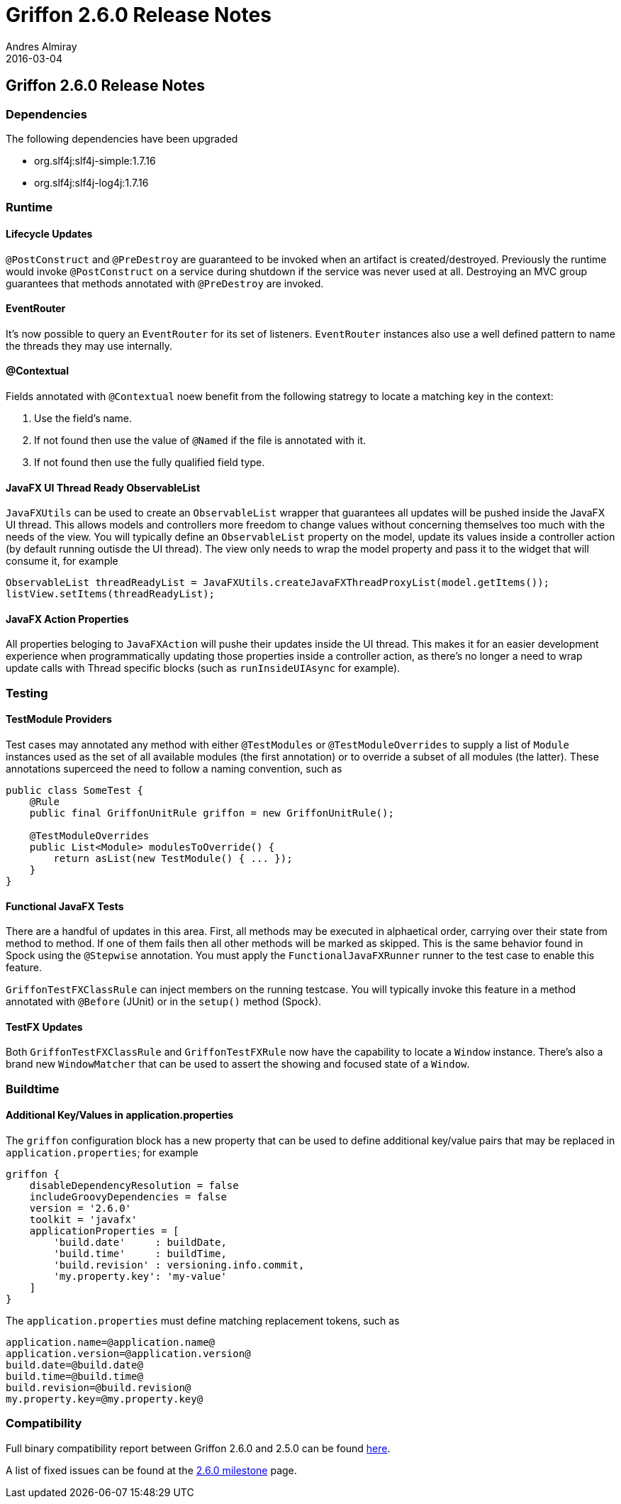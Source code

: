 = Griffon 2.6.0 Release Notes
Andres Almiray
2016-03-04
:jbake-type: post
:jbake-status: published
:category: releasenotes
:idprefix:
:linkattrs:
:path-griffon-core: /guide/2.6.0/api/griffon/core

== Griffon 2.6.0 Release Notes

=== Dependencies

The following dependencies have been upgraded

 * org.slf4j:slf4j-simple:1.7.16
 * org.slf4j:slf4j-log4j:1.7.16

=== Runtime

==== Lifecycle Updates

`@PostConstruct` and `@PreDestroy` are guaranteed to be invoked when an artifact is created/destroyed. Previously the runtime
would invoke `@PostConstruct` on a service during shutdown if the service was never used at all. Destroying an MVC group
guarantees that methods annotated with `@PreDestroy` are invoked.

==== EventRouter

It's now possible to query an `EventRouter` for its set of listeners. `EventRouter` instances also use a well defined pattern
to name the threads they may use internally.

==== @Contextual

Fields annotated with `@Contextual` noew benefit from the following statregy to locate a matching key in the context:

 1. Use the field's name.
 2. If not found then use the value of `@Named` if the file is annotated with it.
 3. If not found then use the fully qualified field type.

==== JavaFX UI Thread Ready ObservableList

`JavaFXUtils` can be used to create an `ObservableList` wrapper that guarantees all updates will be pushed inside the
JavaFX UI thread. This allows models and controllers more freedom to change values without concerning themselves too much
with the needs of the view. You will typically define an `ObservableList` property on the model, update its values inside
a controller action (by default running outisde the UI thread). The view only needs to wrap the model property and pass it
to the widget that will consume it, for example

[source, java]
----
ObservableList threadReadyList = JavaFXUtils.createJavaFXThreadProxyList(model.getItems());
listView.setItems(threadReadyList);
----

==== JavaFX Action Properties

All properties beloging to `JavaFXAction` will pushe their updates inside the UI thread. This makes it for an easier
development experience when programmatically updating those properties inside a controller action, as there's no longer
a need to wrap update calls with Thread specific blocks (such as `runInsideUIAsync` for example).

=== Testing

==== TestModule Providers

Test cases may annotated any method with either `@TestModules` or `@TestModuleOverrides` to supply a list of `Module`
instances used as the set of all available modules (the first annotation) or to override a subset of all modules (the latter).
These annotations superceed the need to follow a naming convention, such as

[source, java]
----
public class SomeTest {
    @Rule
    public final GriffonUnitRule griffon = new GriffonUnitRule();

    @TestModuleOverrides
    public List<Module> modulesToOverride() {
        return asList(new TestModule() { ... });
    }
}
----

==== Functional JavaFX Tests

There are a handful of updates in this area. First, all methods may be executed in alphaetical order, carrying over their
state from method to method. If one of them fails then all other methods will be marked as skipped. This is the same behavior
found in Spock using the `@Stepwise` annotation. You must apply the `FunctionalJavaFXRunner` runner to the test case to enable
this feature.

`GriffonTestFXClassRule` can inject members on the running testcase. You will typically invoke this feature in a method
annotated with `@Before` (JUnit) or in the `setup()` method (Spock).

==== TestFX Updates

Both `GriffonTestFXClassRule` and `GriffonTestFXRule` now have the capability to locate a `Window` instance. There's also
a brand new `WindowMatcher` that can be used to assert the showing and focused state of a `Window`.

=== Buildtime

==== Additional Key/Values in application.properties

The `griffon` configuration block has a new property that can be used to define additional key/value pairs that may be
replaced in `application.properties`; for example

[source, groovy]
----
griffon {
    disableDependencyResolution = false
    includeGroovyDependencies = false
    version = '2.6.0'
    toolkit = 'javafx'
    applicationProperties = [
        'build.date'     : buildDate,
        'build.time'     : buildTime,
        'build.revision' : versioning.info.commit,
        'my.property.key': 'my-value'
    ]
}
----

The `application.properties` must define matching replacement tokens, such as

[source, java]
----
application.name=@application.name@
application.version=@application.version@
build.date=@build.date@
build.time=@build.time@
build.revision=@build.revision@
my.property.key=@my.property.key@
----

=== Compatibility

Full binary compatibility report between Griffon 2.6.0 and 2.5.0 can be found
link:../reports/2.6.0/compatibility-report.html[here].

A list of fixed issues can be found at the
link:https://github.com/griffon/griffon/issues?q=milestone%3A2.6.0+is%3Aclosed[2.6.0 milestone] page.
